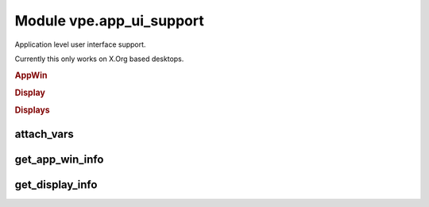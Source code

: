 Module vpe.app_ui_support
=========================


.. py:module:: app_ui_support

Application level user interface support.

Currently this only works on X.Org based desktops.

.. rubric:: AppWin

.. py:class:: AppWin(dims_pixels,dims_cells,corners,borders,cell_size)

    Information about Vim's application window.


    **Parameters**

    .. container:: parameters itemdetails

        *dims_pixels*
            A sequence (w, h) giving the window's undecorated size in
            pixels.
        *dims_cells*
            A sequence (w, h) giving the window's undecorated size in
            character cells.
        *dims_corners*
            A sequence of pixel coordiates for the windows corners, in
            the order TL, TR, BR, BL. For TR and BR the X value is with
            repect to the right hand edge of the display. For BL and BR
            the Y value is with repect to the lower edge of the
            display.
        *borders*
            The pixel sizes of the window decoration borders in the
            order, left, right, top, bottom.
        *cell_size*
            The size of a character cell, in pixels.

    **Attributes**

        .. py:attribute:: borders

            The pixel sizes of the window decoration borders in the
            order, left, right, top, bottom.

        .. py:attribute:: cell_size

            The size of a character cell, in pixels.

        .. py:attribute:: dims_cells

            A sequence (w, h) giving the window's undecorated size in
            character cells.

        .. py:attribute:: dims_corners

            A sequence of pixel coordiates for the windows corners, in
            the order TL, TR, BR, BL. For TR and BR the X value is with
            repect to the right hand edge of the display. For BL and BR
            the Y value is with repect to the lower edge of the
            display.

        .. py:attribute:: dims_pixels

            A sequence (w, h) giving the window's undecorated size in
            pixels.

    **Properties**

        .. py:property:: columns() -> Optional[int]

            The calculated number of columns for this window.

            This should be the same as the columns option value.

        .. py:property:: decor_dims() -> Tuple[int, int]

            The windows dimension in pixels including window decoration.

.. rubric:: Display

.. py:class:: Display(w,h,x,y)

    Information about a single display (physical screen).


    **Parameters**

    .. container:: parameters itemdetails

        *w*
            The width in pixels.
        *h*
            The height in pixels.
        *x*
            The X coordinate, in pixels, of the top left corner.
        *y*
            The Y coordinate, in pixels, of the top left corner.

    **Attributes**

        .. py:attribute:: h

            The height in pixels.

        .. py:attribute:: w

            The width in pixels.

        .. py:attribute:: x

            The X coordinate, in pixels, of the top left corner.

        .. py:attribute:: y

            The Y coordinate, in pixels, of the top left corner.

    **Methods**

        .. py:method:: contains_window(w) -> bool

            Test whether a window is fully contained by this display.

.. rubric:: Displays

.. py:class:: Displays

    Information about the available displays (physical screens).


    **Attributes**

        .. py:attribute:: displays

            A sequence of `Display` instances.

    **Methods**

        .. py:method:: add(display)

            Add a display.

        .. py:method:: find_display_for_window(w: AppWin) -> Optional[Display]

            Find which display a given `Window` is on.

            The position of the windows top-left corner is used for the
            determination.

            **Parameters**

            .. container:: parameters itemdetails

                *w*: AppWin
                    The window bein searched for.

attach_vars
-----------

.. py:function:: attach_vars(**kwargs)

    Decorator to attach variables to a function.


    **Parameters**

    .. container:: parameters itemdetails

        *kwargs*
            The names and initial values of the variables to add.

get_app_win_info
----------------

.. py:function:: get_app_win_info() -> Optional[AppWin]

    Get information about the Vim application window.

get_display_info
----------------

.. py:function:: get_display_info() -> Displays

    Get information about the displays (screens).